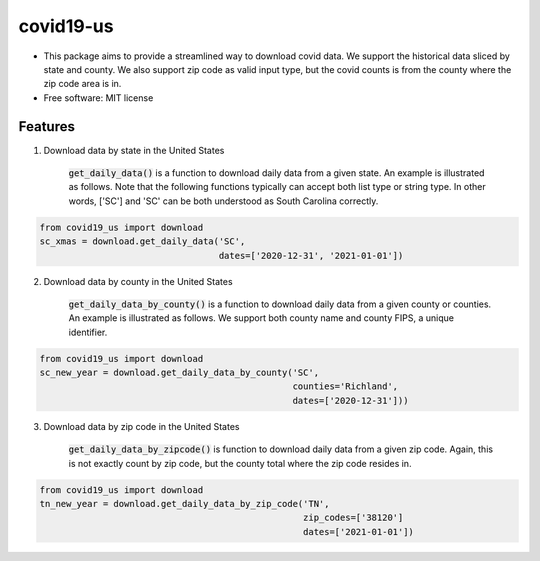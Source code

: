 ======================
covid19-us
======================

.. image:: https://img.shields.io/pypi/v/covid19_us.svg
        :target: https://pypi.python.org/pypi/covid19-us

.. image:: https://img.shields.io/travis/HaigangLiu/covid_data_by_zip_code.svg
        :target: https://travis-ci.com/HaigangLiu/covid19-us

.. image:: https://readthedocs.org/projects/covid-data-by-zip-code/badge/?version=latest
        :target: https://covid19-us.readthedocs.io/en/latest/?version=latest
        :alt: Documentation Status

* This package aims to provide a streamlined way to download covid data. We support the historical data sliced by state and county. We also support zip code as valid input type, but the covid counts is from the county where the zip code area is in.

* Free software: MIT license


Features
--------

1. Download data by state in the United States

    :code:`get_daily_data()` is a function to download daily data from a given state. An example is illustrated as follows. Note that the following functions typically can accept both list type or string type. In other words, ['SC'] and 'SC' can be both understood as South Carolina correctly.

.. code-block:: python3

       from covid19_us import download
       sc_xmas = download.get_daily_data('SC',
                                         dates=['2020-12-31', '2021-01-01'])

2. Download data by county in the United States

    :code:`get_daily_data_by_county()` is a function to download daily data from a given county or counties. An example is illustrated as follows. We support both county name and county FIPS, a unique identifier.

.. code-block:: python3

       from covid19_us import download
       sc_new_year = download.get_daily_data_by_county('SC',
                                                       counties='Richland',
                                                       dates=['2020-12-31']))

3. Download data by zip code in the United States

    :code:`get_daily_data_by_zipcode()` is function to download daily data from a given zip code. Again, this is not exactly count by zip code, but the county total where the zip code resides in.

.. code-block:: python3

       from covid19_us import download
       tn_new_year = download.get_daily_data_by_zip_code('TN',
                                                         zip_codes=['38120']
                                                         dates=['2021-01-01'])

